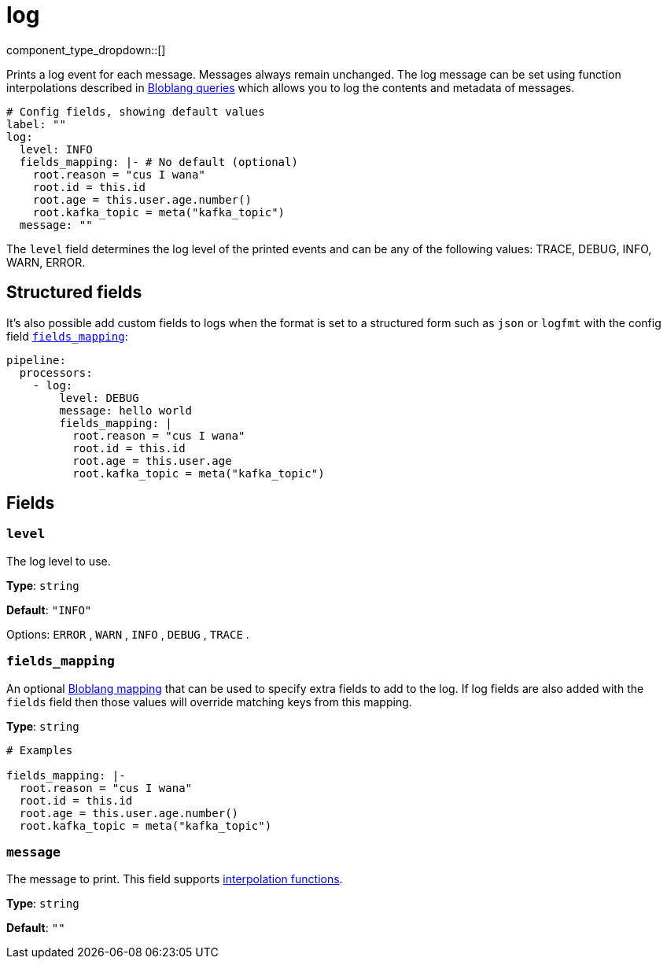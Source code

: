 = log
:type: processor
:status: stable
:categories: ["Utility"]



////
     THIS FILE IS AUTOGENERATED!

     To make changes, edit the corresponding source file under:

     https://github.com/redpanda-data/connect/tree/main/internal/impl/<provider>.

     And:

     https://github.com/redpanda-data/connect/tree/main/cmd/tools/docs_gen/templates/plugin.adoc.tmpl
////

// © 2024 Redpanda Data Inc.


component_type_dropdown::[]


Prints a log event for each message. Messages always remain unchanged. The log message can be set using function interpolations described in  xref:configuration:interpolation.adoc#bloblang-queries[Bloblang queries] which allows you to log the contents and metadata of messages.

```yml
# Config fields, showing default values
label: ""
log:
  level: INFO
  fields_mapping: |- # No default (optional)
    root.reason = "cus I wana"
    root.id = this.id
    root.age = this.user.age.number()
    root.kafka_topic = meta("kafka_topic")
  message: ""
```

The `level` field determines the log level of the printed events and can be any of the following values: TRACE, DEBUG, INFO, WARN, ERROR.

== Structured fields

It's also possible add custom fields to logs when the format is set to a structured form such as `json` or `logfmt` with the config field <<fields_mapping, `fields_mapping`>>:

```yaml
pipeline:
  processors:
    - log:
        level: DEBUG
        message: hello world
        fields_mapping: |
          root.reason = "cus I wana"
          root.id = this.id
          root.age = this.user.age
          root.kafka_topic = meta("kafka_topic")
```


== Fields

=== `level`

The log level to use.


*Type*: `string`

*Default*: `"INFO"`

Options:
`ERROR`
, `WARN`
, `INFO`
, `DEBUG`
, `TRACE`
.

=== `fields_mapping`

An optional xref:guides:bloblang/about.adoc[Bloblang mapping] that can be used to specify extra fields to add to the log. If log fields are also added with the `fields` field then those values will override matching keys from this mapping.


*Type*: `string`


```yml
# Examples

fields_mapping: |-
  root.reason = "cus I wana"
  root.id = this.id
  root.age = this.user.age.number()
  root.kafka_topic = meta("kafka_topic")
```

=== `message`

The message to print.
This field supports xref:configuration:interpolation.adoc#bloblang-queries[interpolation functions].


*Type*: `string`

*Default*: `""`


